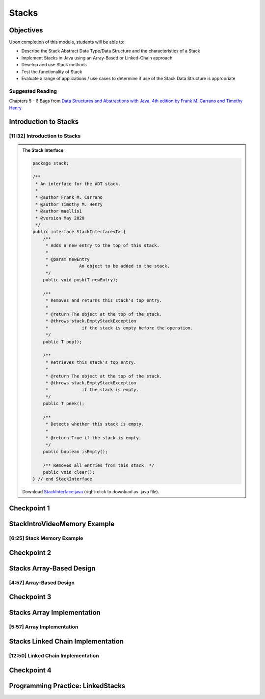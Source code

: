 .. This file is part of the OpenDSA eTextbook project. See
.. http://opendsa.org for more details.
.. Copyright (c) 2012-2020 by the OpenDSA Project Contributors, and
.. distributed under an MIT open source license.

.. avmetadata::
   :author: Molly Domino

Stacks
======

Objectives
----------

Upon completion of this module, students will be able to:

* Describe the Stack Abstract Data Type/Data Structure and the characteristics of a Stack
* Implement Stacks in Java using an Array-Based or Linked-Chain approach
* Develop and use Stack methods
* Test the functionality of Stack
* Evaluate a range of applications / use cases to determine if use of the Stack Data Structure is appropriate

Suggested Reading
~~~~~~~~~~~~~~~~~

Chapters 5 - 6 Bags from  `Data Structures and Abstractions with Java, 4th edition  by Frank M. Carrano and Timothy Henry <https://www.amazon.com/Data-Structures-Abstractions-Java-4th/dp/0133744051/ref=sr_1_1?ie=UTF8&qid=1433699101&sr=8-1&keywords=Data+Structures+and+Abstractions+with+Java>`_

Introduction to Stacks
----------------------

[11:32] Introduction to Stacks
~~~~~~~~~~~~~~~~~~~~~~~~~~~~~~

.. admonition:: The Stack Interface

   .. code-block:: java
   
      package stack;
      
      /**
       * An interface for the ADT stack.
       * 
       * @author Frank M. Carrano
       * @author Timothy M. Henry
       * @author maellis1
       * @version May 2020 
       */
      public interface StackInterface<T> {
          /**
           * Adds a new entry to the top of this stack.
           * 
           * @param newEntry
           *            An object to be added to the stack.
           */
          public void push(T newEntry);
      
          /**
           * Removes and returns this stack's top entry.
           * 
           * @return The object at the top of the stack.
           * @throws stack.EmptyStackException
           *             if the stack is empty before the operation.
           */
          public T pop();
      
          /**
           * Retrieves this stack's top entry.
           * 
           * @return The object at the top of the stack.
           * @throws stack.EmptyStackException
           *             if the stack is empty.
           */
          public T peek();
      
          /**
           * Detects whether this stack is empty.
           * 
           * @return True if the stack is empty.
           */
          public boolean isEmpty();
      
          /** Removes all entries from this stack. */
          public void clear();
      } // end StackInterface
   
   Download `StackInterface.java <https://courses.cs.vt.edu/~cs2114/meng-bridge/examples/StackInterface.java>`_ (right-click to download as .java file).
  
  
.. raw:: html

    <center>
    <iframe type="text/javascript" src='https://cdnapisec.kaltura.com/p/2375811/embedPlaykitJs/uiconf_id/52883092?iframeembed=true&entry_id=1_2th5gshg' style="width: 960px; height: 395px" allowfullscreen webkitallowfullscreen mozAllowFullScreen allow="autoplay *; fullscreen *; encrypted-media *" frameborder="0"></iframe> 
    </center>

.. raw:: html

   <a href="https://courses.cs.vt.edu/~cs2114/meng-bridge/course-notes/8.5.2-StacksIntro.pdf" target="_blank">
   <img src="https://courses.cs.vt.edu/~cs2114/meng-bridge/images/projector-screen.png" width="32" height="32">
   Video Slides 8.5.2-StacksIntro</img>
   </a>
   
Checkpoint 1
------------

.. avembed:: Exercises/SWDesignAndDataStructs/StacksCheckpoint1Summ.html ka
   :long_name: Checkpoint 1


StackIntroVideoMemory Example
-----------------------------

[6:25] Stack Memory Example
~~~~~~~~~~~~~~~~~~~~~~~~~~~


.. raw:: html

    <center>
    <iframe type="text/javascript" src='https://cdnapisec.kaltura.com/p/2375811/embedPlaykitJs/uiconf_id/52883092?iframeembed=true&entry_id=1_0ahaxauj' style="width: 960px; height: 395px" allowfullscreen webkitallowfullscreen mozAllowFullScreen allow="autoplay *; fullscreen *; encrypted-media *" frameborder="0"></iframe> 
    </center>

Checkpoint 2
------------

.. avembed:: Exercises/SWDesignAndDataStructs/StacksCheckpoint2Summ.html ka
   :long_name: Checkpoint 2


Stacks Array-Based Design
-------------------------

[4:57] Array-Based Design
~~~~~~~~~~~~~~~~~~~~~~~~~


.. raw:: html

    <center>
    <iframe type="text/javascript" src='https://cdnapisec.kaltura.com/p/2375811/embedPlaykitJs/uiconf_id/52883092?iframeembed=true&entry_id=1_zvh51gzm' style="width: 960px; height: 395px" allowfullscreen webkitallowfullscreen mozAllowFullScreen allow="autoplay *; fullscreen *; encrypted-media *" frameborder="0"></iframe> 
    </center>

Checkpoint 3
------------

.. avembed:: Exercises/SWDesignAndDataStructs/StacksCheckpoint3Summ.html ka
   :long_name: Checkpoint 3

Stacks Array Implementation
---------------------------

[5:57] Array Implementation
~~~~~~~~~~~~~~~~~~~~~~~~~~~


.. raw:: html

    <center>
    <iframe type="text/javascript" src='https://cdnapisec.kaltura.com/p/2375811/embedPlaykitJs/uiconf_id/52883092?iframeembed=true&entry_id=1_k40xld68' style="width: 960px; height: 395px" allowfullscreen webkitallowfullscreen mozAllowFullScreen allow="autoplay *; fullscreen *; encrypted-media *" frameborder="0"></iframe> 
    </center>

.. raw:: html

   <a href="https://courses.cs.vt.edu/~cs2114/meng-bridge/course-notes/8.5.8.1-StacksArrayImplementation.pdf" target="_blank">
   <img src="https://courses.cs.vt.edu/~cs2114/meng-bridge/images/projector-screen.png" width="32" height="32">
   Video Slides 8.5.8.1-StacksArrayImplementation.pdf</img>
   </a>
   

Stacks Linked Chain Implementation
----------------------------------

[12:50] Linked Chain Implementation
~~~~~~~~~~~~~~~~~~~~~~~~~~~~~~~~~~~

.. raw:: html

    <center>
    <iframe type="text/javascript" src='https://cdnapisec.kaltura.com/p/2375811/embedPlaykitJs/uiconf_id/52883092?iframeembed=true&entry_id=1_miuoo412' style="width: 960px; height: 395px" allowfullscreen webkitallowfullscreen mozAllowFullScreen allow="autoplay *; fullscreen *; encrypted-media *" frameborder="0"></iframe> 
    </center>

.. raw:: html

   <a href="https://courses.cs.vt.edu/~cs2114/meng-bridge/course-notes/8.5.9.1-StacksLinkedChainImplementation.pdf" target="_blank">
   <img src="https://courses.cs.vt.edu/~cs2114/meng-bridge/images/projector-screen.png" width="32" height="32">
   Video Slides 8.5.9.1-StacksLinkedChainImplementation.pdf</img>
   </a>
   <br>
   <a href="https://courses.cs.vt.edu/~cs2114/meng-bridge/course-notes/8.5.9.1-TestingStacks.pdf" target="_blank">
   <img src="https://courses.cs.vt.edu/~cs2114/meng-bridge/images/projector-screen.png" width="32" height="32">
   Video Slides 8.5.9.1-TestingStacks.pdf</img>
   </a>

Checkpoint 4
------------

.. avembed:: Exercises/SWDesignAndDataStructs/StacksCheckpoint4Summ.html ka
   :long_name: Checkpoint 4


Programming Practice: LinkedStacks
----------------------------------

.. extrtoolembed:: 'Programming Practice: LinkedStacks'
   :workout_id: 1912
